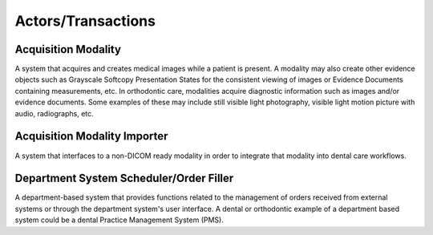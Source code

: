 .. _actors_transactions:

Actors/Transactions
===================

Acquisition Modality
--------------------

A system that acquires and creates medical images while a patient is present. A modality may also create other evidence objects such as Grayscale Softcopy Presentation States for the consistent viewing of images or Evidence Documents containing measurements, etc. In orthodontic care, modalities acquire diagnostic information such as images and/or evidence documents. Some examples of these may include still visible light photography, visible light motion picture with audio, radiographs, etc.


Acquisition Modality Importer
-------------------------------

A system that interfaces to a non-DICOM ready modality in order to integrate that modality into dental care workflows.

Department System Scheduler/Order Filler
----------------------------------------

A department-based system that provides functions related to the management of orders received from external systems or through the department system's user interface. A dental or orthodontic example of a department based system could be a dental Practice Management System (PMS). 


